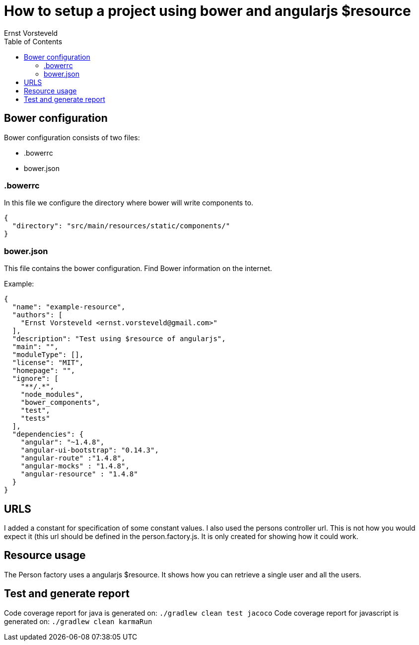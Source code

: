 = How to setup a project using bower and angularjs $resource
Ernst Vorsteveld
:toc: left
:doctype: book
:docinfo:

== Bower configuration
Bower configuration consists of two files:

* .bowerrc
* bower.json

=== .bowerrc
In this file we configure the directory where bower will write components to.

[source, json]
----
{
  "directory": "src/main/resources/static/components/"
}
----

=== bower.json
This file contains the bower configuration. Find Bower information on the internet.

Example:
[source,json]
----
{
  "name": "example-resource",
  "authors": [
    "Ernst Vorsteveld <ernst.vorsteveld@gmail.com>"
  ],
  "description": "Test using $resource of angularjs",
  "main": "",
  "moduleType": [],
  "license": "MIT",
  "homepage": "",
  "ignore": [
    "**/.*",
    "node_modules",
    "bower_components",
    "test",
    "tests"
  ],
  "dependencies": {
    "angular": "~1.4.8",
    "angular-ui-bootstrap": "0.14.3",
    "angular-route" :"1.4.8",
    "angular-mocks" : "1.4.8",
    "angular-resource" : "1.4.8"
  }
}
----

== URLS

I added a constant for specification of some constant values. I also used the persons controller url.
This is not how you would expect it (this url should be defined in the person.factory.js. It is only created for
showing how it could work.

== Resource usage

The Person factory uses a angularjs $resource. It shows how you can retrieve a single user and all the users.

== Test and generate report

Code coverage report for java is generated on:
`./gradlew clean test jacoco`
Code coverage report for javascript is generated on:
`./gradlew clean karmaRun`
